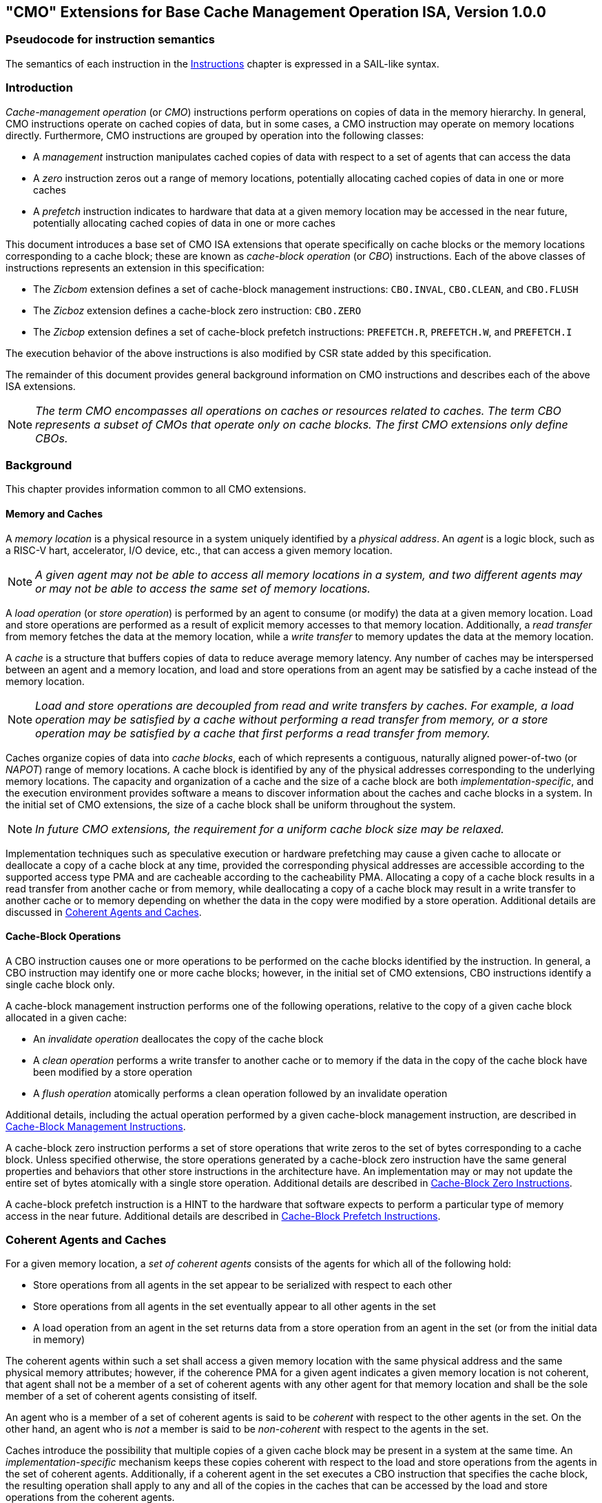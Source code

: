 [[cmo]]
== "CMO" Extensions for Base Cache Management Operation ISA, Version 1.0.0

=== Pseudocode for instruction semantics

The semantics of each instruction in the <<#insns>> chapter is expressed in a
SAIL-like syntax.

[#intro-cmo,reftext="Introduction"]
=== Introduction

_Cache-management operation_ (or _CMO_) instructions perform operations on
copies of data in the memory hierarchy. In general, CMO instructions operate on
cached copies of data, but in some cases, a CMO instruction may operate on
memory locations directly. Furthermore, CMO instructions are grouped by
operation into the following classes:

* A _management_ instruction manipulates cached copies of data with respect to a
  set of agents that can access the data
* A _zero_ instruction zeros out a range of memory locations, potentially
  allocating cached copies of data in one or more caches
* A _prefetch_ instruction indicates to hardware that data at a given memory
  location may be accessed in the near future, potentially allocating cached
  copies of data in one or more caches

This document introduces a base set of CMO ISA extensions that operate
specifically on cache blocks or the memory locations corresponding to a cache
block; these are known as _cache-block operation_ (or _CBO_) instructions. Each
of the above classes of instructions represents an extension in this
specification:

* The _Zicbom_ extension defines a set of cache-block management instructions:
  `CBO.INVAL`, `CBO.CLEAN`,  and `CBO.FLUSH`
* The _Zicboz_ extension defines a cache-block zero instruction: `CBO.ZERO`
* The _Zicbop_ extension defines a set of cache-block prefetch instructions:
  `PREFETCH.R`, `PREFETCH.W`, and `PREFETCH.I`

The execution behavior of the above instructions is also modified by CSR state
added by this specification.

The remainder of this document provides general background information on CMO
instructions and describes each of the above ISA extensions.

[NOTE]
====
_The term CMO encompasses all operations on caches or resources related to
caches. The term CBO represents a subset of CMOs that operate only on cache
blocks. The first CMO extensions only define CBOs._
====

[#background,reftext="Background"]
=== Background

This chapter provides information common to all CMO extensions.

[#memory-caches,reftext="Memory and Caches"]
==== Memory and Caches

A _memory location_ is a physical resource in a system uniquely identified by a
_physical address_. An _agent_ is a logic block, such as a RISC-V hart,
accelerator, I/O device, etc., that can access a given memory location.

[NOTE]
====
_A given agent may not be able to access all memory locations in a system, and
two different agents may or may not be able to access the same set of memory
locations._
====

A _load operation_ (or _store operation_) is performed by an agent to consume
(or modify) the data at a given memory location. Load and store operations are
performed as a result of explicit memory accesses to that memory location.
Additionally, a _read transfer_ from memory fetches the data at the memory
location, while a _write transfer_ to memory updates the data at the memory
location.

A _cache_ is a structure that buffers copies of data to reduce average memory
latency. Any number of caches may be interspersed between an agent and a memory
location, and load and store operations from an agent may be satisfied by a
cache instead of the memory location.

[NOTE]
====
_Load and store operations are decoupled from read and write transfers by
caches. For example, a load operation may be satisfied by a cache without
performing a read transfer from memory, or a store operation may be satisfied by
a cache that first performs a read transfer from memory._
====

Caches organize copies of data into _cache blocks_, each of which represents a
contiguous, naturally aligned power-of-two (or _NAPOT_) range of memory
locations. A cache block is identified by any of the physical addresses corresponding to
the underlying memory locations. The capacity and organization of a cache and
the size of a cache block are both _implementation-specific_, and the execution
environment provides software a means to discover information about the caches
and cache blocks in a system. In the initial set of CMO extensions, the size of
a cache block shall be uniform throughout the system.

[NOTE]
====
_In future CMO extensions, the requirement for a uniform cache block size may be
relaxed._
====

Implementation techniques such as speculative execution or hardware prefetching
may cause a given cache to allocate or deallocate a copy of a cache block at any
time, provided the corresponding physical addresses are accessible according to
the supported access type PMA and are cacheable according to the cacheability
PMA. Allocating a copy of a cache block results in a read transfer from another
cache or from memory, while deallocating a copy of a cache block may result in a
write transfer to another cache or to memory depending on whether the data in
the copy were modified by a store operation. Additional details are discussed in
<<#coherent-agents-caches>>.

==== Cache-Block Operations

A CBO instruction causes one or more operations to be performed on the cache
blocks identified by the instruction. In general, a CBO instruction may identify
one or more cache blocks; however, in the initial set of CMO extensions, CBO
instructions identify a single cache block only.

A cache-block management instruction performs one of the following operations,
relative to the copy of a given cache block allocated in a given cache:

* An _invalidate operation_ deallocates the copy of the cache block

* A _clean operation_ performs a write transfer to another cache or to memory if
  the data in the copy of the cache block have been modified by a store
  operation

* A _flush operation_ atomically performs a clean operation followed by an
  invalidate operation

Additional details, including the actual operation performed by a given
cache-block management instruction, are described in <<#Zicbom>>.

A cache-block zero instruction performs a set of store operations that write
zeros to the set of bytes corresponding to a cache block. Unless specified
otherwise, the store operations generated by a cache-block zero instruction have
the same general properties and behaviors that other store instructions in the
architecture have. An implementation may or may not update the entire set of
bytes atomically with a single store operation. Additional details are described
in <<#Zicboz>>.

A cache-block prefetch instruction is a HINT to the hardware that software
expects to perform a particular type of memory access in the near future.
Additional details are described in <<#Zicbop>>.

[#coherent-agents-caches,reftext="Coherent Agents and Caches"]
=== Coherent Agents and Caches

For a given memory location, a _set of coherent agents_ consists of the agents
for which all of the following hold:

* Store operations from all agents in the set appear to be serialized with
  respect to each other
* Store operations from all agents in the set eventually appear to all other
  agents in the set
* A load operation from an agent in the set returns data from a store operation
  from an agent in the set (or from the initial data in memory)

The coherent agents within such a set shall access a given memory location with
the same physical address and the same physical memory attributes; however, if
the coherence PMA for a given agent indicates a given memory location is not
coherent, that agent shall not be a member of a set of coherent agents with any
other agent for that memory location and shall be the sole member of a set of
coherent agents consisting of itself.

An agent who is a member of a set of coherent agents is said to be _coherent_
with respect to the other agents in the set. On the other hand, an agent who is
_not_ a member is said to be _non-coherent_ with respect to the agents in the
set.

Caches introduce the possibility that multiple copies of a given cache block may
be present in a system at the same time. An _implementation-specific_ mechanism
keeps these copies coherent with respect to the load and store operations from
the agents in the set of coherent agents. Additionally, if a coherent agent in
the set executes a CBO instruction that specifies the cache block, the resulting
operation shall apply to any and all of the copies in the caches that can be
accessed by the load and store operations from the coherent agents.

[NOTE]
====
_An operation from a CBO instruction is defined to operate only on the copies of
a cache block that are cached in the caches accessible by the explicit memory
accesses performed by the set of coherent agents. This includes copies of a
cache block in caches that are accessed only indirectly by load and store
operations, e.g. coherent instruction caches._
====

The set of caches subject to the above mechanism form a _set of coherent
caches_, and each coherent cache has the following behaviors, assuming all
operations are performed by the agents in a set of coherent agents:

* A coherent cache is permitted to allocate and deallocate copies of a cache
  block and perform read and write transfers as described in <<#memory-caches>>

* A coherent cache is permitted to perform a write transfer to memory provided
  that a store operation has modified the data in the cache block since the most
  recent invalidate, clean, or flush operation on the cache block

* At least one coherent cache is responsible for performing a write transfer to
  memory once a store operation has modified the data in the cache block until
  the next invalidate, clean, or flush operation on the cache block, after which
  no coherent cache is responsible (or permitted) to perform a write transfer to
  memory until the next store operation has modified the data in the cache block

* A coherent cache is required to perform a write transfer to memory if a store
  operation has modified the data in the cache block since the most recent
  invalidate, clean, or flush operation on the cache block and if the next clean
  or flush operation requires a write transfer to memory

[NOTE]
====
_The above restrictions ensure that a "clean" copy of a cache block, fetched by
a read transfer from memory and unmodified by a store operation, cannot later
overwrite the copy of the cache block in memory updated by a write transfer to
memory from a non-coherent agent._
====

A non-coherent agent may initiate a cache-block operation that operates on the
set of coherent caches accessed by a set of coherent agents. The mechanism to
perform such an operation is _implementation-specific_.

==== Memory Ordering

===== Preserved Program Order

The preserved program order (abbreviated _PPO_) rules are defined by the RVWMO
memory ordering model. How the operations resulting from CMO instructions fit
into these rules is described below.

For cache-block management instructions, the resulting invalidate, clean, and
flush operations behave as stores in the PPO rules subject to one additional
overlapping address rule. Specifically, [#norm:PPO_overlap]#if _a_ precedes _b_ in program order,
then _a_ will precede _b_ in the global memory order if:

* _a_ is an invalidate, clean, or flush, _b_ is a load, and _a_ and _b_ access
  overlapping memory addresses#

[NOTE]
====
_The above rule ensures that a subsequent load in program order never appears
in the global memory order before a preceding invalidate, clean, or flush
operation to an overlapping address._
====

Additionally, invalidate, clean, and flush operations are classified as W or O
(depending on the physical memory attributes for the corresponding physical
addresses) for the purposes of predecessor and successor sets in `FENCE`
instructions. These operations are _not_ ordered by other instructions that
order stores, e.g. `FENCE.I` and `SFENCE.VMA`.

For cache-block zero instructions, the resulting store operations behave as
stores in the PPO rules and are ordered by other instructions that order stores.

Finally, for cache-block prefetch instructions, the resulting operations are
_not_ ordered by the PPO rules nor are they ordered by any other ordering
instructions.

===== Load Values

An invalidate operation may change the set of values that can be returned by a
load. In particular, an additional condition is added to the Load Value Axiom:

* If an invalidate operation _i_ precedes a load _r_ and operates on a byte _x_
  returned by _r_, and no store to _x_ appears between _i_ and _r_ in program
  order or in the global memory order, then _r_ returns any of the following
  values for _x_:

. [#norm:invalidate_load_val1]#If no clean or flush operations on _x_ precede _i_ in the global memory order,
  either the initial value of _x_ or the value of any store to _x_ that precedes
  _i_#

. [#norm:invalidate_load_val2]#If no store to _x_ precedes a clean or flush operation on _x_ in the global
  memory order and if the clean or flush operation on _x_ precedes _i_ in the
  global memory order, either the initial value of _x_ or the value of any store
  to _x_ that precedes _i_#

. [#norm:invalidate_load_val3]#If a store to _x_ precedes a clean or flush operation on _x_ in the global
  memory order and if the clean or flush operation on _x_ precedes _i_ in the
  global memory order, either the value of the latest store to _x_ that precedes
  the latest clean or flush operation on _x_ or the value of any store to _x_
  that both precedes _i_ and succeeds the latest clean or flush operation on _x_
  that precedes _i_#

. [#norm:invalidate_load_val4]#The value of any store to _x_ by a non-coherent agent regardless of the above
  conditions#

[NOTE]
====
_The first three bullets describe the possible load values at different points
in the global memory order relative to clean or flush operations. The final
bullet implies that the load value may be produced by a non-coherent agent at
any time._
====

==== Traps

Execution of certain CMO instructions may result in traps due to CSR state,
described in the <<#csr_state>> section, or due to the address translation and
protection mechanisms. The trapping behavior of CMO instructions is described in
the following sections.

===== Illegal-Instruction and Virtual-Instruction Exceptions

Cache-block management instructions and cache-block zero instructions may raise
illegal-instruction exceptions or virtual-instruction exceptions depending on
the current privilege mode and the state of the CMO control registers described
in the <<#csr_state>> section.

Cache-block prefetch instructions raise neither illegal-instruction exceptions
nor virtual-instruction exceptions.

===== Page-Fault, Guest-Page-Fault, and Access-Fault Exceptions

Similar to load and store instructions, CMO instructions are explicit memory
access instructions that compute an effective address. The effective address is
ultimately translated into a physical address based on the privilege mode and
the enabled translation mechanisms, and the CMO extensions impose the following
constraints on the physical addresses in a given cache block:

* [#norm:PMP_same]#The PMP access control bits shall be the same for _all_ physical addresses in
  the cache block, and if write permission is granted by the PMP access control
  bits, read permission shall also be granted#

* [#norm:PMA_same]#The PMAs shall be the same for _all_ physical addresses in the cache block,
  and if write permission is granted by the supported access type PMAs, read
  permission shall also be granted#

[#norm:cbo_rsv]#If the above constraints are not met, the behavior of a CBO instruction is
UNSPECIFIED.#

[NOTE]
====
_This specification assumes that the above constraints will typically be met for
main memory regions and may be met for certain I/O regions._
====

Additionally, for the purposes of PMP and PMA checks, the access size of a CMO
instruction equals the size of the cache block accessed by the instruction.

The Zicboz extension introduces an additional supported access type PMA for
cache-block zero instructions. Main memory regions are required to support
accesses by cache-block zero instructions; however, I/O regions may specify
whether accesses by cache-block zero instructions are supported.

[#norm:cbm_access]#A cache-block management instruction is permitted to access the specified cache
block whenever a load instruction or store instruction is permitted to access
the corresponding physical addresses.# If neither a load instruction nor store
instruction is permitted to access the physical addresses, but an instruction
fetch is permitted to access the physical addresses, whether a cache-block
management instruction is permitted to access the cache block is UNSPECIFIED. [#norm:cbm_unperm_fault]#If
access to the cache block is not permitted, a cache-block management instruction
raises a store page-fault or store guest-page-fault exception if address
translation does not permit any access or raises a store access-fault exception
otherwise.# [#norm:cbm_unperm_translate]#During address translation, the instruction also checks the accessed
bit and may either raise an exception or set the bit as required.#

[NOTE]
====
_The interaction between cache-block management instructions and instruction
fetches will be specified in a future extension._

_As implied by omission, a cache-block management instruction does not check the
dirty bit and neither raises an exception nor sets the bit._
====

[#norm:cbz_access]#A cache-block zero instruction is permitted to access the specified cache block
whenever a store instruction is permitted to access the corresponding physical
addresses and when the PMAs indicate that cache-block zero instructions are a
supported access type.# [#norm:cbz_unperm_fault]#If access to the cache block is not permitted, a
cache-block zero instruction raises a store page-fault or store guest-page-fault
exception if address translation does not permit write access or raises a store
access-fault exception otherwise.# [#norm:cbz_unperm_translate]#During address translation, the instruction
also checks the accessed and dirty bits and may either raise an exception or set
the bits as required.#

[#norm:cbp_access]#A cache-block prefetch instruction is permitted to access the specified cache
block whenever a load instruction, store instruction, or instruction fetch is
permitted to access the corresponding physical addresses.# [#norm:cbp_unperm_noexcep]#If access to the cache
block is not permitted, a cache-block prefetch instruction does not raise any
exceptions and shall not access any caches or memory.# [#norm:cbp_unperm_translate]#During address
translation, the instruction does _not_ check the accessed and dirty bits and
neither raises an exception nor sets the bits.#

[#norm:fault_excep_csr]#When a page-fault, guest-page-fault, or access-fault exception is taken, the
relevant *tval CSR is written with the faulting effective address (i.e. the
value of _rs1_).#

[NOTE]
====
_Like a load or store instruction, a CMO instruction may or may not be permitted
to access a cache block based on the states of the `MPRV`, `MPV`, and `MPP` bits
in `mstatus` and the `SUM` and `MXR` bits in `mstatus`, `sstatus`, and
`vsstatus`._

_This specification expects that implementations will process cache-block
management instructions like store/AMO instructions, so store/AMO exceptions are
appropriate for these instructions, regardless of the permissions required._
====

===== Address-Misaligned Exceptions

[[norm:no_addr_misaligned_excep]]
CMO instructions do _not_ generate address-misaligned exceptions.

===== Breakpoint Exceptions and Debug Mode Entry

Unless otherwise defined by the debug architecture specification, the behavior
of trigger modules with respect to CMO instructions is UNSPECIFIED.

[NOTE]
====
_For the Zicbom, Zicboz, and Zicbop extensions, this specification recommends
the following common trigger module behaviors:_

* Type 6 address match triggers, i.e. `tdata1.type=6` and `mcontrol6.select=0`,
  should be supported

* Type 2 address/data match triggers, i.e. `tdata1.type=2`, should be
  unsupported

* The size of a memory access equals the size of the cache block accessed, and
  the compare values follow from the addresses of the NAPOT memory region
  corresponding to the cache block containing the effective address

* Unless an encoding for a cache block is added to the `mcontrol6.size` field,
  an address trigger should only match a memory access from a CBO instruction if
  `mcontrol6.size=0`

_If the Zicbom extension is implemented, this specification recommends the
following additional trigger module behaviors:_

* Implementing address match triggers should be optional

* Type 6 data match triggers, i.e. `tdata1.type=6` and `mcontrol6.select=1`,
  should be unsupported

* Memory accesses are considered to be stores, i.e. an address trigger matches
  only if `mcontrol6.store=1`

_If the Zicboz extension is implemented, this specification recommends the
following additional trigger module behaviors:_

* Implementing address match triggers should be mandatory

* Type 6 data match triggers, i.e. `tdata1.type=6` and `mcontrol6.select=1`,
  should be supported, and implementing these triggers should be optional

* Memory accesses are considered to be stores, i.e. an address trigger matches
  only if `mcontrol6.store=1`

_If the Zicbop extension is implemented, this specification recommends the
following additional trigger module behaviors:_

* Implementing address match triggers should be optional

* Type 6 data match triggers, i.e. `tdata1.type=6` and `mcontrol6.select=1`,
  should be unsupported

* Memory accesses may be considered to be loads or stores depending on the
  implementation, i.e. whether an address trigger matches on these instructions
  when `mcontrol6.load=1` or `mcontrol6.store=1` is _implementation-specific_

_This specification also recommends that the behavior of trigger modules with
respect to the Zicboz extension should be defined in version 1.0 of the debug
architecture specification. The behavior of trigger modules with respect to the
Zicbom and Zicbop extensions is expected to be defined in future extensions._
====

===== Hypervisor Extension

[[norm:h_trans_cache]]
For the purposes of writing the `mtinst` or `htinst` register on a trap, the
following standard transformation is defined for cache-block management
instructions and cache-block zero instructions:

[wavedrom, , svg]
....
{reg:[
 { bits: 7,  name: 'opcode'},
 { bits: 5,  name: 0x0 },
 { bits: 3,  name: 'funct3'},
 { bits: 5,  name: 0x0},
 { bits: 12, name: 'operation'},
]}
....

The `operation` field corresponds to the 12 most significant bits of the
trapping instruction.

[NOTE]
====
_As described in the hypervisor extension, a zero may be written into `mtinst`
or `htinst` instead of the standard transformation defined above._
====

==== Effects on Constrained LR/SC Loops

The following event is added to the list of events that satisfy the eventuality
guarantee provided by constrained LR/SC loops, as defined in the A extension:

* Some other hart executes a cache-block management instruction or a cache-block
  zero instruction to the reservation set of the LR instruction in _H_'s
  constrained LR/SC loop.

[NOTE]
====
_The above event has been added to accommodate cache coherence protocols that
cannot distinguish between invalidations for stores and invalidations for
cache-block management operations._

_Aside from the above event, CMO instructions neither change the properties of
constrained LR/SC loops nor modify the eventuality guarantee provided by them.
For example, executing a CMO instruction may cause a constrained LR/SC loop on
any hart to fail periodically or may cause a unconstrained LR/SC sequence on the
same hart to fail always. Additionally, executing a cache-block prefetch
instruction does not impact the eventuality guarantee provided by constrained
LR/SC loops executed on any hart._
====

==== Software Discovery

The initial set of CMO extensions requires the following information to be
discovered by software:

* The size of the cache block for management and prefetch instructions
* The size of the cache block for zero instructions
* CBIE support at each privilege level

Other general cache characteristics may also be specified in the discovery
mechanism.

[#csr_state,reftext="Control and Status Register State"]
=== Control and Status Register State

Three CSRs control the execution of CMO instructions:

* `m{csrname}`
* `s{csrname}`
* `h{csrname}`

The `s{csrname}` register is used by all supervisor modes, including VS-mode. A
hypervisor is responsible for saving and restoring `s{csrname}` on guest context
switches. [#norm:henvcfg_present]#The `h{csrname}` register is only present if the H-extension is
implemented and enabled.#

Each `x{csrname}` register (where `x` is `m`, `s`, or `h`) has the following
generic format:

.Generic Format for x{csrname} CSRs
[cols="^10,^10,80a"]
|===
| Bits    | Name     | Description

| [5:4]   | `CBIE`   | Cache Block Invalidate instruction Enable.  *WARL*.

[[norm:xenvcfg-CBIE_op]]
Enables the execution of the cache block invalidate instruction, `CBO.INVAL`, in
a lower privilege mode:

* [#norm:xenvcfg-CBIE_00]#`00`: The instruction raises an illegal-instruction or virtual-instruction
  exception#
* [#norm:xenvcfg-CBIE_01]#`01`: The instruction is executed and performs a flush operation#
* `10`: _Reserved_
* [#norm:xenvcfg-CBIE_11]#`11`: The instruction is executed and performs an invalidate operation#

| [6]     | `CBCFE`  | Cache Block Clean and Flush instruction Enable

[[norm:xenvcfg-CBCFE_op]]
Enables the execution of the cache block clean instruction, `CBO.CLEAN`, and the
cache block flush instruction, `CBO.FLUSH`, in a lower privilege mode:

* [#norm:xenvcfg-CBCFE_0]#`0`: The instruction raises an illegal-instruction or virtual-instruction
  exception#
* [#norm:xenvcfg-CBCFE_1]#`1`: The instruction is executed#

| [7]     | `CBZE`   | Cache Block Zero instruction Enable

[[norm:xenvcfg-CBZE_op]]
Enables the execution of the cache block zero instruction, `CBO.ZERO`, in a
lower privilege mode:

* [#norm:xenvcfg-CBZE_0]#`0`: The instruction raises an illegal-instruction or virtual-instruction
  exception#
* [#norm:xenvcfg-CBZE_1]#`1`: The instruction is executed

|===

The x{csrname} registers control CBO instruction execution based on the current
privilege mode and the state of the appropriate CSRs, as detailed below.

[[norm:cbo-inval]]
A `CBO.INVAL` instruction executes or raises either an illegal-instruction
exception or a virtual-instruction exception based on the state of the
`x{csrname}.CBIE` fields:

[source,sail,subs="attributes+"]
--

// illegal-instruction exceptions
if (((priv_mode != M) && (m{csrname}.CBIE == 00)) ||
    ((priv_mode == U) && (s{csrname}.CBIE == 00)))
{
  <raise illegal-instruction exception>
}
// virtual-instruction exceptions
else if (((priv_mode == VS) && (h{csrname}.CBIE == 00)) ||
         ((priv_mode == VU) && ((h{csrname}.CBIE == 00) || (s{csrname}.CBIE == 00))))
{
  <raise virtual-instruction exception>
}
// execute instruction
else
{
  if (((priv_mode != M) && (m{csrname}.CBIE == 01)) ||
      ((priv_mode == U) && (s{csrname}.CBIE == 01)) ||
      ((priv_mode == VS) && (h{csrname}.CBIE == 01)) ||
      ((priv_mode == VU) && ((h{csrname}.CBIE == 01) || (s{csrname}.CBIE == 01))))
  {
    <execute CBO.INVAL and perform flush operation>
  }
  else
  {
    <execute CBO.INVAL and perform invalidate operation>
  }
}


--

[NOTE]
====
_Until a modified cache block has updated memory, a `CBO.INVAL` instruction may
expose stale data values in memory if the CSRs are programmed to perform an
invalidate operation. This behavior may result in a security hole if lower
privileged level software performs an invalidate operation and accesses
sensitive information in memory._

_To avoid such holes, higher privileged level software must perform either a
clean or flush operation on the cache block before permitting lower privileged
level software to perform an invalidate operation on the block. Alternatively,
higher privileged level software may program the CSRs so that `CBO.INVAL`
either traps or performs a flush operation in a lower privileged level._
====

[[norm:cbo-clean_cbo-flush]]
A `CBO.CLEAN` or `CBO.FLUSH` instruction executes or raises an illegal-instruction
or virtual-instruction exception based on the state of the
`x{csrname}.CBCFE` bits:

[source,sail,subs="attributes+"]
--

// illegal-instruction exceptions
if (((priv_mode != M) && !m{csrname}.CBCFE) ||
    ((priv_mode == U) && !s{csrname}.CBCFE))
{
  <raise illegal-instruction exception>
}
// virtual-instruction exceptions
else if (((priv_mode == VS) && !h{csrname}.CBCFE) ||
         ((priv_mode == VU) && !(h{csrname}.CBCFE && s{csrname}.CBCFE)))
{
  <raise virtual-instruction exception>
}
// execute instruction
else
{
  <execute CBO.CLEAN or CBO.FLUSH>
}

--

[[norm:cbo-zero_basedon_xenvcfg-CBZE]]
Finally, a `CBO.ZERO` instruction executes or raises an illegal-instruction or
virtual-instruction exception based on the state of the `x{csrname}.CBZE` bits:

[source,sail,subs="attributes+"]
--

// illegal-instruction exceptions
if (((priv_mode != M) && !m{csrname}.CBZE) ||
    ((priv_mode == U) && !s{csrname}.CBZE))
{
  <raise illegal-instruction exception>
}
// virtual-instruction exceptions
else if (((priv_mode == VS) && !h{csrname}.CBZE) ||
         ((priv_mode == VU) && !(h{csrname}.CBZE && s{csrname}.CBZE)))
{
  <raise virtual-instruction exception>
}
// execute instruction
else
{
  <execute CBO.ZERO>
}

--

[[norm:cbxe_unaffected]]
The CBIE/CBCFE/CBZE fields in each `x{csrname}` register do not affect the
read and write behavior of the same fields in the other `x{csrname}` registers.

Each `x{csrname}` register is WARL; however, software should determine the legal
values from the execution environment discovery mechanism.

[#extensions,reftext="Extensions"]
=== Extensions

CMO instructions are defined in the following extensions:

* <<#Zicbom>>
* <<#Zicboz>>
* <<#Zicbop>>

[#Zicbom,reftext="Cache-Block Management Instructions"]
==== Cache-Block Management Instructions

Cache-block management instructions enable software running on a set of coherent
agents to communicate with a set of non-coherent agents by performing one of the
following operations:

* An invalidate operation makes data from store operations performed by a set of
  non-coherent agents visible to the set of coherent agents at a point common to
  both sets by deallocating all copies of a cache block from the set of coherent
  caches up to that point

* A clean operation makes data from store operations performed by the set of
  coherent agents visible to a set of non-coherent agents at a point common to
  both sets by performing a write transfer of a copy of a cache block to that
  point provided a coherent agent performed a store operation that modified the
  data in the cache block since the previous invalidate, clean, or flush
  operation on the cache block

* A flush operation atomically performs a clean operation followed by an
  invalidate operation

In the Zicbom extension, the instructions operate to a point common to _all_
agents in the system. In other words, an invalidate operation ensures that store
operations from all non-coherent agents visible to agents in the set of coherent
agents, and a clean operation ensures that store operations from coherent agents
visible to all non-coherent agents.

[NOTE]
====
_The Zicbom extension does not prohibit agents that fall outside of the above
architectural definition; however, software cannot rely on the defined cache
operations to have the desired effects with respect to those agents._

_Future extensions may define different sets of agents for the purposes of
performance optimization._
====

These instructions operate on the cache block whose effective address is
specified in _rs1_. The effective address is translated into a corresponding
physical address by the appropriate translation mechanisms.

The following instructions comprise the Zicbom extension:

[%header,cols="^1,^1,4,8"]
|===
|RV32
|RV64
|Mnemonic
|Instruction

|&#10003;
|&#10003;
|cbo.clean _base_
|<<#insns-cbo_clean>>

|&#10003;
|&#10003;
|cbo.flush _base_
|<<#insns-cbo_flush>>

|&#10003;
|&#10003;
|cbo.inval _base_
|<<#insns-cbo_inval>>

|===

[NOTE]
====
_Cache-block management instructions ignore cacheability attributes and operate
on the cache block irrespective of the PMA cacheable attribute and any Page-Based
Memory Type (PBMT) downgrade from cacheable to non-cacheable._
====

[#Zicboz,reftext="Cache-Block Zero Instructions"]
==== Cache-Block Zero Instructions

Cache-block zero instructions store zeros to the set of bytes corresponding to a
cache block. An implementation may update the bytes in any order and with any
granularity and atomicity, including individual bytes.

[NOTE]
====
_Cache-block zero instructions store zeros independently of whether data from
the underlying memory locations are cacheable. In addition, this specification
does not constrain how the bytes are written._
====

[#norm:cbo-zero_specified_block]#These instructions operate on the cache block, or the memory locations
corresponding to the cache block, whose effective address is specified in _rs1_.#
The effective address is translated into a corresponding physical address by the
appropriate translation mechanisms.

The following instructions comprise the Zicboz extension:

[%header,cols="^1,^1,4,8"]
|===
|RV32
|RV64
|Mnemonic
|Instruction

|&#10003;
|&#10003;
|cbo.zero _base_
|<<#insns-cbo_zero>>

|===

[#Zicbop,reftext="Cache-Block Prefetch Instructions"]
==== Cache-Block Prefetch Instructions

Cache-block prefetch instructions are HINTs to the hardware to indicate that
software intends to perform a particular type of memory access in the near
future. The types of memory accesses are instruction fetch, data read (i.e.
load), and data write (i.e. store).

[#norm:prefetch_operating_block]#These instructions operate on the cache block whose effective address is the sum
of the base address specified in _rs1_ and the sign-extended offset encoded in
_imm[11:0]_, where _imm[4:0]_ shall equal `0b00000`.# The effective address is
translated into a corresponding physical address by the appropriate translation
mechanisms.

[NOTE]
====
_Cache-block prefetch instructions are encoded as ORI instructions with rd equal
to `0b00000`; however, for the purposes of effective address calculation, this
field is also interpreted as imm[4:0] like a store instruction._
====

The following instructions comprise the Zicbop extension:

[%header,cols="^1,^1,4,8"]
|===
|RV32
|RV64
|Mnemonic
|Instruction

|&#10003;
|&#10003;
|prefetch.i _offset_(_base_)
|<<#insns-prefetch_i>>

|&#10003;
|&#10003;
|prefetch.r _offset_(_base_)
|<<#insns-prefetch_r>>

|&#10003;
|&#10003;
|prefetch.w _offset_(_base_)
|<<#insns-prefetch_w>>

|===

[#insns,reftext="Instructions"]
=== Instructions

[#insns-cbo_clean,reftext="Cache Block Clean"]
==== cbo.clean

Synopsis::
Perform a clean operation on a cache block

Mnemonic::
cbo.clean _offset_(_base_)

Encoding::
[wavedrom, , svg]
....
{reg:[
 { bits: 7,  name: 0xF,   attr: ['MISC-MEM'] },
 { bits: 5,  name: 0x0 },
 { bits: 3,  name: 0x2,   attr: ['CBO'] },
 { bits: 5,  name: 'rs1', attr: ['base'] },
 { bits: 12, name: 0x001, attr: ['CBO.CLEAN'] },
]}
....

Description::

[#norm:cbo-clean_op]#A *cbo.clean* instruction performs a clean operation on the cache block whose
effective address is the base address specified in _rs1_.# [#norm:cbo-clean_offset]#The offset operand may
be omitted; otherwise, any expression that computes the offset shall evaluate to
zero.# The instruction operates on the set of coherent caches accessed by the
agent executing the instruction.

[NOTE]
====
_When executing a *cbo.clean* instruction, an implementation may instead perform
a flush operation, since the result of that operation is indistinguishable from
the sequence of performing a clean operation just before deallocating all cached
copies in the set of coherent caches._
====

[#insns-cbo_flush,reftext="Cache Block Flush"]
==== cbo.flush

Synopsis::
Perform a flush operation on a cache block

Mnemonic::
cbo.flush _offset_(_base_)

Encoding::
[wavedrom, , svg]
....
{reg:[
 { bits: 7,  name: 0xF,   attr: ['MISC-MEM'] },
 { bits: 5,  name: 0x0 },
 { bits: 3,  name: 0x2,   attr: ['CBO'] },
 { bits: 5,  name: 'rs1', attr: ['base'] },
 { bits: 12, name: 0x002, attr: ['CBO.FLUSH'] },
]}
....

Description::

[#norm:cbo-flush_op]#A *cbo.flush* instruction performs a flush operation on the cache block whose
that contains the address specified in _rs1_.# [#norm:cbo-flush_unaligned]#It is not required that _rs1_ is
aligned to the size of a cache block.# On faults, the faulting virtual address
is considered to be the value in rs1, rather than the base address of the cache
block. The instruction operates on the set of coherent caches accessed by the
agent executing the instruction.

The assembly _offset_ operand may be omitted. If it isn't then any expression
that computes the offset shall evaluate to zero.

[#insns-cbo_inval,reftext="Cache Block Invalidate"]
==== cbo.inval

Synopsis::
Perform an invalidate operation on a cache block

Mnemonic::
cbo.inval _offset_(_base_)

Encoding::
[wavedrom, , svg]
....
{reg:[
 { bits: 7,  name: 0xF,   attr: ['MISC-MEM'] },
 { bits: 5,  name: 0x0 },
 { bits: 3,  name: 0x2,   attr: ['CBO'] },
 { bits: 5,  name: 'rs1', attr: ['base'] },
 { bits: 12, name: 0x000, attr: ['CBO.INVAL'] },
]}
....

Description::

[#norm:cbo-inval_op]#A *cbo.inval* instruction performs an invalidate operation on the cache block
that contains the address specified in _rs1_.# [#norm:cbo-inval_unaligned]#It is not required that _rs1_ is
aligned to the size of a cache block.# On faults, the faulting virtual address
is considered to be the value in rs1, rather than the base address of the cache
block. The instruction operates on the set of coherent caches accessed by the
agent executing the instruction.

Depending on CSR programming, the instruction may perform a flush operation
instead of an invalidate operation.

The assembly _offset_ operand may be omitted. If it isn't then any expression
that computes the offset shall evaluate to zero.

[NOTE]
====
_When executing a *cbo.inval* instruction, an implementation may instead perform
a flush operation, since the result of that operation is indistinguishable from
the sequence of performing a write transfer to memory just before performing an
invalidate operation._
====

[#insns-cbo_zero,reftext="Cache Block Zero"]
==== cbo.zero

Synopsis::
Store zeros to the full set of bytes corresponding to a cache block

Mnemonic::
cbo.zero _offset_(_base_)

Encoding::
[wavedrom, , svg]
....
{reg:[
 { bits: 7,  name: 0xF,   attr: ['MISC-MEM'] },
 { bits: 5,  name: 0x0 },
 { bits: 3,  name: 0x2,   attr: ['CBO'] },
 { bits: 5,  name: 'rs1', attr: ['base'] },
 { bits: 12, name: 0x004, attr: ['CBO.ZERO'] },
]}
....

Description::

[#norm:cbo-zero_op]#A *cbo.zero* instruction performs stores of zeros to the full set of bytes
corresponding to the cache block that contains the address specified in _rs1_.#
[#norm:cbo-zero_unaligned]#It is not required that _rs1_ is aligned to the size of a cache block.# On
faults, the faulting virtual address is considered to be the value in rs1,
rather than the base address of the cache block. An implementation may or
may not update the entire set of bytes atomically.

[[norm:cbo-zero_offset]]
The assembly _offset_ operand may be omitted. If it isn't then any expression
that computes the offset shall evaluate to zero.

[#insns-prefetch_i,reftext="Cache Block Prefetch for Instruction Fetch"]
==== prefetch.i

Synopsis::
Provide a HINT to hardware that a cache block is likely to be accessed by an
instruction fetch in the near future

Mnemonic::
prefetch.i _offset_(_base_)

Encoding::
[wavedrom, , svg]
....
{reg:[
 { bits: 7,  name: 0x13,        attr: ['OP-IMM'] },
 { bits: 5,  name: 0x0,         attr: ['offset[4:0]'] },
 { bits: 3,  name: 0x6,         attr: ['ORI'] },
 { bits: 5,  name: 'rs1',       attr: ['base'] },
 { bits: 5,  name: 0x0,         attr: ['PREFETCH.I'] },
 { bits: 7, name: 'imm[11:5]',  attr: ['offset[11:5]'] },
]}
....

Description::

[[norm:prefetch-i_op]]
A *prefetch.i* instruction indicates to hardware that the cache block whose
effective address is the sum of the base address specified in _rs1_ and the
sign-extended offset encoded in _imm[11:0]_, where _imm[4:0]_ equals `0b00000`,
is likely to be accessed by an instruction fetch in the near future.

[NOTE]
====
_An implementation may opt to cache a copy of the cache block in a cache
accessed by an instruction fetch in order to improve memory access latency, but
this behavior is not required._
====

[#insns-prefetch_r,reftext="Cache Block Prefetch for Data Read"]
==== prefetch.r

Synopsis::
Provide a HINT to hardware that a cache block is likely to be accessed by a data
read in the near future

Mnemonic::
prefetch.r _offset_(_base_)

Encoding::
[wavedrom, , svg]
....
{reg:[
 { bits: 7,  name: 0x13,        attr: ['OP-IMM'] },
 { bits: 5,  name: 0x0,         attr: ['offset[4:0]'] },
 { bits: 3,  name: 0x6,         attr: ['ORI'] },
 { bits: 5,  name: 'rs1',       attr: ['base'] },
 { bits: 5,  name: 0x1,         attr: ['PREFETCH.R'] },
 { bits: 7, name: 'imm[11:5]',  attr: ['offset[11:5]'] },
]}
....

Description::

[[norm:prefetch-r_op]]
A *prefetch.r* instruction indicates to hardware that the cache block whose
effective address is the sum of the base address specified in _rs1_ and the
sign-extended offset encoded in _imm[11:0]_, where _imm[4:0]_ equals `0b00000`,
is likely to be accessed by a data read (i.e. load) in the near future.

[NOTE]
====
_An implementation may opt to cache a copy of the cache block in a cache
accessed by a data read in order to improve memory access latency, but this
behavior is not required._
====

[#insns-prefetch_w,reftext="Cache Block Prefetch for Data Write"]
==== prefetch.w

Synopsis::
Provide a HINT to hardware that a cache block is likely to be accessed by a data
write in the near future

Mnemonic::
prefetch.w _offset_(_base_)

Encoding::
[wavedrom, , svg]
....
{reg:[
 { bits: 7,  name: 0x13,        attr: ['OP-IMM'] },
 { bits: 5,  name: 0x0,         attr: ['offset[4:0]'] },
 { bits: 3,  name: 0x6,         attr: ['ORI'] },
 { bits: 5,  name: 'rs1',       attr: ['base'] },
 { bits: 5,  name: 0x3,         attr: ['PREFETCH.W'] },
 { bits: 7, name: 'imm[11:5]',  attr: ['offset[11:5]'] },
]}
....

Description::

[[norm:prefetch-w_op]]
A *prefetch.w* instruction indicates to hardware that the cache block whose
effective address is the sum of the base address specified in _rs1_ and the
sign-extended offset encoded in _imm[11:0]_, where _imm[4:0]_ equals `0b00000`,
is likely to be accessed by a data write (i.e. store) in the near future.

[NOTE]
====
_An implementation may opt to cache a copy of the cache block in a cache
accessed by a data write in order to improve memory access latency, but this
behavior is not required._
====
